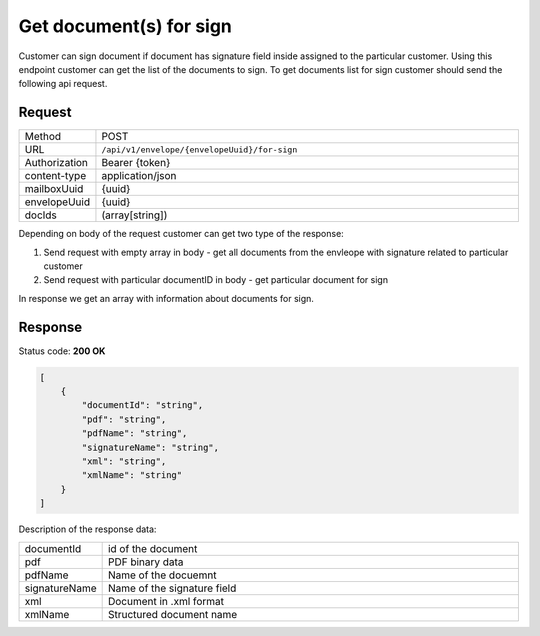 ========================
Get document(s) for sign
========================

Customer can sign document if document has signature field inside assigned to the particular customer. Using this endpoint customer can get the list of the documents to sign. To get documents list for sign customer should send the following api request.

Request
=======

.. list-table::
   :widths: 10 90

   * - Method
     - POST
   * - URL
     - ``/api/v1/envelope/{envelopeUuid}/for-sign``
   * - Authorization
     - Bearer {token}
   * - content-type
     - application/json
   * - mailboxUuid
     - {uuid}
   * - envelopeUuid
     - {uuid}
   * - docIds
     - (array[string])

Depending on body of the request customer can get two type of the response:

1. Send request with empty array in body - get all documents from the envleope with signature related to particular customer
2. Send request with particular documentID in body - get particular document for sign

In response we get an array with information about documents for sign.

Response
========

Status code: **200 OK**

.. code-block:: JSON

    [
        {
            "documentId": "string",
            "pdf": "string",
            "pdfName": "string",
            "signatureName": "string",
            "xml": "string",
            "xmlName": "string"
        }
    ]

Description of the response data:

.. list-table::
   :widths: 10 90

   * - documentId
     - id of the document
   * - pdf
     - PDF binary data
   * - pdfName
     - Name of the docuemnt
   * - signatureName
     - Name of the signature field
   * - xml
     - Document in .xml format
   * - xmlName
     - Structured document name